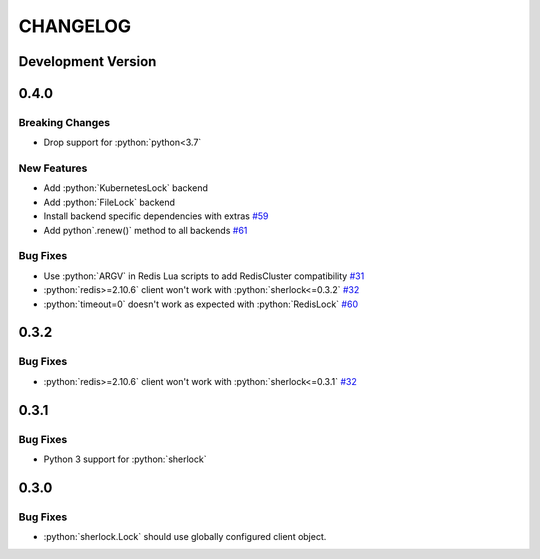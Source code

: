 .. role:: python(code)
   :language: python

CHANGELOG
#########

Development Version
*******************

0.4.0
*****

Breaking Changes
================

* Drop support for :python:`python<3.7`

New Features
============
* Add :python:`KubernetesLock` backend
* Add :python:`FileLock` backend
* Install backend specific dependencies with extras `#59`_
* Add python`.renew()` method to all backends `#61`_

.. _#59: https://github.com/py-sherlock/sherlock/pull/59
.. _#61: https://github.com/py-sherlock/sherlock/pull/61

Bug Fixes
=========
* Use :python:`ARGV` in Redis Lua scripts to add RedisCluster compatibility `#31`_
* :python:`redis>=2.10.6` client won't work with :python:`sherlock<=0.3.2` `#32`_
* :python:`timeout=0` doesn't work as expected with :python:`RedisLock` `#60`_

.. _#31: https://github.com/vaidik/sherlock/issues/31
.. _#32: https://github.com/vaidik/sherlock/issues/32
.. _#60: https://github.com/py-sherlock/sherlock/pull/60

0.3.2
*****

Bug Fixes
=========
* :python:`redis>=2.10.6` client won't work with :python:`sherlock<=0.3.1` `#32`_

.. _#32: https://github.com/vaidik/sherlock/issues/32

0.3.1
*****

Bug Fixes
=========
* Python 3 support for :python:`sherlock`

0.3.0
*****

Bug Fixes
=========
* :python:`sherlock.Lock` should use globally configured client object.
